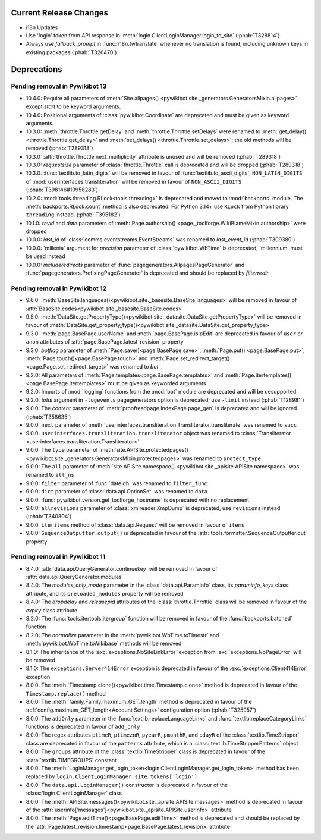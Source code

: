 Current Release Changes
=======================

* i18n Updates
* Use 'login' token from API response in :meth:`login.ClientLoginManager.login_to_site`
  (:phab:`T328814`)
* Always use *fallback_prompt* in :func:`i18n.twtranslate` whenever no
  translation is found, including unknown keys in existing packages (:phab:`T326470`)


Deprecations
============

Pending removal in Pywikibot 13
-------------------------------

* 10.4.0: Require all parameters of :meth:`Site.allpages()
  <pywikibot.site._generators.GeneratorsMixin.allpages>` except *start* to be keyword arguments.
* 10.4.0: Positional arguments of :class:`pywikibot.Coordinate` are deprecated and must be given as
  keyword arguments.
* 10.3.0: :meth:`throttle.Throttle.getDelay` and :meth:`throttle.Throttle.setDelays` were renamed to
  :meth:`get_delay()<throttle.Throttle.get_delay>` and :meth:`set_delays()
  <throttle.Throttle.set_delays>`; the old methods will be removed (:phab:`T289318`)
* 10.3.0: :attr:`throttle.Throttle.next_multiplicity` attribute is unused and will be removed
  (:phab:`T289318`)
* 10.3.0: *requestsize* parameter of :class:`throttle.Throttle` call is deprecated and will be
  dropped (:phab:`T289318`)
* 10.3.0: :func:`textlib.to_latin_digits` will be removed in favour of
  :func:`textlib.to_ascii_digits`, ``NON_LATIN_DIGITS`` of :mod:`userinterfaces.transliteration`
  will be removed in favour of ``NON_ASCII_DIGITS`` (:phab:`T398146#10958283`)
* 10.2.0: :mod:`tools.threading.RLock<tools.threading>` is deprecated and moved to :mod:`backports`
  module. The :meth:`backports.RLock.count` method is also deprecated. For Python 3.14+ use ``RLock``
  from Python library ``threading`` instead. (:phab:`T395182`)
* 10.1.0: *revid* and *date* parameters of :meth:`Page.authorship()
  <page._toolforge.WikiBlameMixin.authorship>` were dropped
* 10.0.0: *last_id* of :class:`comms.eventstreams.EventStreams` was renamed to *last_event_id*
  (:phab:`T309380`)
* 10.0.0: 'millenia' argument for *precision* parameter of :class:`pywikibot.WbTime` is deprecated;
  'millennium' must be used instead
* 10.0.0: *includeredirects* parameter of :func:`pagegenerators.AllpagesPageGenerator` and
  :func:`pagegenerators.PrefixingPageGenerator` is deprecated and should be replaced by *filterredir*


Pending removal in Pywikibot 12
-------------------------------

* 9.6.0: :meth:`BaseSite.languages()<pywikibot.site._basesite.BaseSite.languages>` will be removed in
  favour of :attr:`BaseSite.codes<pywikibot.site._basesite.BaseSite.codes>`
* 9.5.0: :meth:`DataSite.getPropertyType()<pywikibot.site._datasite.DataSite.getPropertyType>` will be removed
  in favour of :meth:`DataSite.get_property_type()<pywikibot.site._datasite.DataSite.get_property_type>`
* 9.3.0: :meth:`page.BasePage.userName` and :meth:`page.BasePage.isIpEdit` are deprecated in favour of
  ``user`` or ``anon`` attributes of :attr:`page.BasePage.latest_revision` property
* 9.3.0: *botflag* parameter of :meth:`Page.save()<page.BasePage.save>`, :meth:`Page.put()
  <page.BasePage.put>`, :meth:`Page.touch()<page.BasePage.touch>` and
  :meth:`Page.set_redirect_target()<page.Page.set_redirect_target>` was renamed to *bot*
* 9.2.0: All parameters of :meth:`Page.templates<page.BasePage.templates>` and
  :meth:`Page.itertemplates()<page.BasePage.itertemplates>` must be given as keyworded arguments
* 9.2.0: Imports of :mod:`logging` functions from the :mod:`bot` module are deprecated and will be desupported
* 9.2.0: *total* argument in ``-logevents`` pagegenerators option is deprecated;
  use ``-limit`` instead (:phab:`T128981`)
* 9.0.0: The *content* parameter of :meth:`proofreadpage.IndexPage.page_gen` is deprecated and will be
  ignored (:phab:`T358635`)
* 9.0.0: ``next`` parameter of :meth:`userinterfaces.transliteration.Transliterator.transliterate` was
  renamed to ``succ``
* 9.0.0: ``userinterfaces.transliteration.transliterator`` object was renamed to :class:`Transliterator
  <userinterfaces.transliteration.Transliterator>`
* 9.0.0: The ``type`` parameter of :meth:`site.APISite.protectedpages()
  <pywikibot.site._generators.GeneratorsMixin.protectedpages>` was renamed to ``protect_type``
* 9.0.0: The ``all`` parameter of :meth:`site.APISite.namespace()
  <pywikibot.site._apisite.APISite.namespace>` was renamed to ``all_ns``
* 9.0.0: ``filter`` parameter of :func:`date.dh` was renamed to ``filter_func``
* 9.0.0: ``dict`` parameter of :class:`data.api.OptionSet` was renamed to ``data``
* 9.0.0: :func:`pywikibot.version.get_toolforge_hostname` is deprecated with no replacement
* 9.0.0: ``allrevisions`` parameter of :class:`xmlreader.XmpDump` is deprecated, use ``revisions`` instead
  (:phab:`T340804`)
* 9.0.0: ``iteritems`` method of :class:`data.api.Request` will be removed in favour of ``items``
* 9.0.0: ``SequenceOutputter.output()`` is deprecated in favour of the
  :attr:`tools.formatter.SequenceOutputter.out` property


Pending removal in Pywikibot 11
-------------------------------

* 8.4.0: :attr:`data.api.QueryGenerator.continuekey` will be removed in favour of
  :attr:`data.api.QueryGenerator.modules`
* 8.4.0: The *modules_only_mode* parameter in the :class:`data.api.ParamInfo` class, its
  *paraminfo_keys* class attribute, and its ``preloaded_modules`` property will be removed
* 8.4.0: The *dropdelay* and *releasepid* attributes of the :class:`throttle.Throttle` class will be
  removed in favour of the *expiry* class attribute
* 8.2.0: The :func:`tools.itertools.itergroup` function will be removed in favour of the
  :func:`backports.batched` function
* 8.2.0: The *normalize* parameter in the :meth:`pywikibot.WbTime.toTimestr` and
  :meth:`pywikibot.WbTime.toWikibase` methods will be removed
* 8.1.0: The inheritance of the :exc:`exceptions.NoSiteLinkError` exception from
  :exc:`exceptions.NoPageError` will be removed
* 8.1.0: The ``exceptions.Server414Error`` exception is deprecated in favour of the
  :exc:`exceptions.Client414Error` exception
* 8.0.0: The :meth:`Timestamp.clone()<pywikibot.time.Timestamp.clone>` method is deprecated in
  favour of the ``Timestamp.replace()`` method
* 8.0.0: The :meth:`family.Family.maximum_GET_length` method is deprecated in favour of the
  :ref:`config.maximum_GET_length<Account Settings>` configuration option (:phab:`T325957`)
* 8.0.0: The ``addOnly`` parameter in the :func:`textlib.replaceLanguageLinks` and
  :func:`textlib.replaceCategoryLinks` functions is deprecated in favour of ``add_only``
* 8.0.0: The regex attributes ``ptimeR``, ``ptimeznR``, ``pyearR``, ``pmonthR``, and ``pdayR`` of
  the :class:`textlib.TimeStripper` class are deprecated in favour of the ``patterns`` attribute,
  which is a :class:`textlib.TimeStripperPatterns` object
* 8.0.0: The ``groups`` attribute of the :class:`textlib.TimeStripper` class is deprecated in favour
  of the :data:`textlib.TIMEGROUPS` constant
* 8.0.0: The :meth:`LoginManager.get_login_token<login.ClientLoginManager.get_login_token>` method
  has been replaced by ``login.ClientLoginManager.site.tokens['login']``
* 8.0.0: The ``data.api.LoginManager()`` constructor is deprecated in favour of the
  :class:`login.ClientLoginManager` class
* 8.0.0: The :meth:`APISite.messages()<pywikibot.site._apisite.APISite.messages>` method is
  deprecated in favour of the :attr:`userinfo['messages']<pywikibot.site._apisite.APISite.userinfo>`
  attribute
* 8.0.0: The :meth:`Page.editTime()<page.BasePage.editTime>` method is deprecated and should be
  replaced by the :attr:`Page.latest_revision.timestamp<page.BasePage.latest_revision>` attribute
